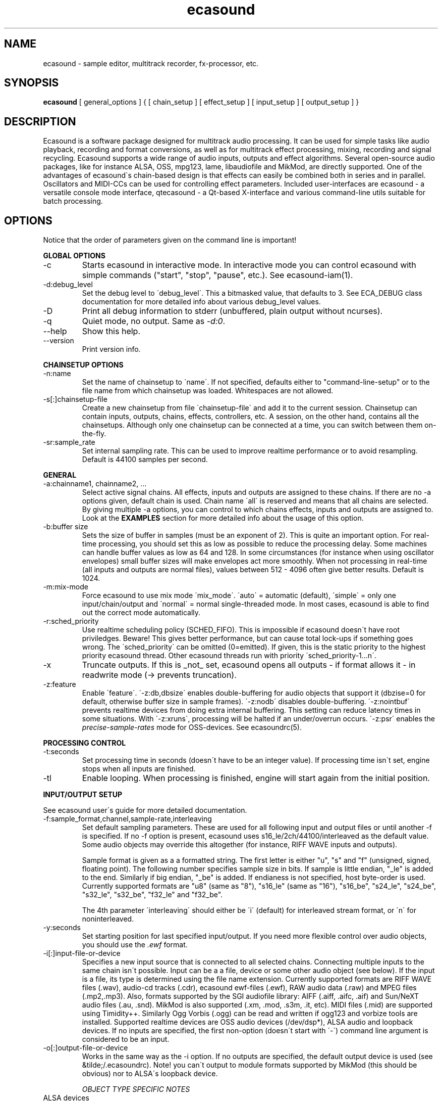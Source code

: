 .TH "ecasound" "1" "14\&.02\&.2001" "" "Multimedia software" 
.PP 
.SH "NAME" 
ecasound \- sample editor, multitrack recorder, fx-processor, etc\&.
.PP 
.SH "SYNOPSIS" 
\fBecasound\fP [ general_options ] { [ chain_setup ] [ effect_setup ] [ input_setup ] [ output_setup ] }
.PP 
.SH "DESCRIPTION" 
.PP 
Ecasound is a software package designed for multitrack audio
processing\&. It can be used for simple tasks like audio playback, 
recording and format conversions, as well as for multitrack effect 
processing, mixing, recording and signal recycling\&. Ecasound supports 
a wide range of audio inputs, outputs and effect algorithms\&. Several
open-source audio packages, like for instance ALSA, OSS, mpg123, lame, 
libaudiofile and MikMod, are directly supported\&. One of the advantages 
of ecasound\'s chain-based design is that effects can easily be 
combined both in series and in parallel\&. Oscillators and MIDI-CCs 
can be used for controlling effect parameters\&. Included user-interfaces 
are ecasound - a versatile console mode interface, qtecasound - 
a Qt-based X-interface and various command-line utils suitable for 
batch processing\&.
.PP 
.SH "OPTIONS" 
.PP 
Notice that the order of parameters given on the command
line is important!
.PP 
\fBGLOBAL OPTIONS\fP
.IP 
.IP "-c" 
Starts ecasound in interactive mode\&. In interactive mode you can
control ecasound with simple commands ("start", "stop", "pause",
etc\&.)\&. See ecasound-iam(1)\&.
.IP 
.IP "-d:debug_level" 
Set the debug level to \'debug_level\'\&. This a bitmasked value, 
that defaults to 3\&. See ECA_DEBUG class documentation for 
more detailed info about various debug_level values\&.
.IP 
.IP "-D" 
Print all debug information to stderr (unbuffered, plain output
without ncurses)\&.
.IP 
.IP "-q" 
Quiet mode, no output\&. Same as \fI-d:0\fP\&.
.IP 
.IP "--help" 
Show this help\&.
.IP 
.IP "--version" 
Print version info\&.
.IP 
.PP 
\fBCHAINSETUP OPTIONS\fP
.IP 
.IP "-n:name" 
Set the name of chainsetup to \'name\'\&. If not specified, defaults
either to "command-line-setup" or to the file name from which
chainsetup was loaded\&. Whitespaces are not allowed\&.
.IP 
.IP "-s[:]chainsetup-file" 
Create a new chainsetup from file \'chainsetup-file\' and add
it to the current session\&. Chainsetup can contain inputs, outputs, 
chains, effects, controllers, etc\&. A session, on the other hand, 
contains all the chainsetups\&. Although only one chainsetup can
be connected at a time, you can switch between them on-the-fly\&.
.IP 
.IP "-sr:sample_rate" 
Set internal sampling rate\&. This can be used to improve 
realtime performance or to avoid resampling\&. Default is 44100 
samples per second\&.
.IP 
.PP 
\fBGENERAL\fP
.IP 
.IP "-a:chainname1, chainname2, \&.\&.\&." 
Select active signal chains\&. All effects, inputs and outputs are assigned to
these chains\&. If there are no -a options given, default chain is used\&.
Chain name \'all\' is reserved and means that all chains are selected\&. By giving 
multiple -a options, you can control to which chains effects, inputs and outputs
are assigned to\&. Look at the \fBEXAMPLES\fP
section for more detailed info about the usage of this option\&.
.IP 
.IP "-b:buffer size" 
Sets the size of buffer in samples (must be an exponent of 2)\&. This
is quite an important option\&. For real-time processing, you should
set this as low as possible to reduce the processing delay\&. Some
machines can handle buffer values as low as 64 and 128\&. In some
circumstances (for instance when using oscillator envelopes) small
buffer sizes will make envelopes act more smoothly\&. When not processing
in real-time (all inputs and outputs are normal files), values between
512 - 4096 often give better results\&. Default is 1024\&.
.IP 
.IP "-m:mix-mode" 
Force ecasound to use mix mode \'mix_mode\'\&. \'auto\' = automatic (default),
\'simple\' =  only one input/chain/output and \'normal\' = normal 
single-threaded mode\&. In most cases, ecasound is able to find out 
the correct mode automatically\&.
.IP 
.IP "-r:sched_priority" 
Use realtime scheduling policy (SCHED_FIFO)\&. This is impossible if 
ecasound doesn\'t have root priviledges\&. Beware! This gives better 
performance, but can cause total lock-ups if something goes wrong\&.
The \'sched_priority\' can be omitted (0=emitted)\&. If given, 
this is the static priority to the highest priority ecasound thread\&.
Other ecasound threads run with priority \'sched_priority-1\&.\&.\&.n\'\&.
.IP 
.IP "-x" 
Truncate outputs\&. If this is _not_ set, ecasound opens all outputs 
- if format allows it - in readwrite mode (-> prevents truncation)\&.
.IP 
.IP "-z:feature" 
Enable \'feature\'\&. \'-z:db,dbsize\' enables double-buffering for audio 
objects that support it (dbzise=0 for default, otherwise buffer
size in sample frames)\&. \'-z:nodb\' disables double-buffering\&. 
\'-z:nointbuf\' prevents realtime devices from doing extra internal
buffering\&. This setting can reduce latency times in some
situations\&. With \'-z:xruns\', processing will be halted if an
under/overrun occurs\&. \'-z:psr\' enables the \fIprecise-sample-rates\fP 
mode for OSS-devices\&. See ecasoundrc(5)\&.
.IP 
.PP 
\fBPROCESSING CONTROL\fP
.IP "-t:seconds" 
Set processing time in seconds (doesn\'t have to be an integer value)\&.
If processing time isn\'t set, engine stops when all inputs are 
finished\&.
.IP 
.IP "-tl" 
Enable looping\&. When processing is finished, engine will start 
again from the initial position\&.
.IP 
.PP 
\fBINPUT/OUTPUT SETUP\fP
.PP 
See ecasound user\'s guide for 
more detailed documentation\&.
.PP 
.IP "-f:sample_format,channel,sample-rate,interleaving" 
Set default sampling parameters\&. These are used for all following
input and output files or until another -f is specified\&. If no -f
option is present, ecasound uses s16_le/2ch/44100/interleaved as the 
default value\&. Some audio objects may override this altogether (for 
instance, RIFF WAVE inputs and outputs)\&.
.IP 
Sample format is given as a a formatted string\&. The first letter is 
either "u", "s" and "f" (unsigned, signed, floating point)\&. The 
following number specifies sample size in bits\&. If sample is 
little endian, "_le" is added to the end\&. Similarly if big endian, 
"_be" is added\&. If endianess is not specified, host byte-order is used\&. 
Currently supported formats are "u8" (same as "8"), "s16_le" (same 
as "16"), "s16_be", "s24_le", "s24_be", "s32_le", "s32_be", "f32_le" 
and "f32_be"\&.
.IP 
The 4th parameter \'interleaving\' should either be \'i\' (default) for
interleaved stream format, or \'n\' for noninterleaved\&.
.IP 
.IP "-y:seconds" 
Set starting position for last specified input/output\&. If 
you need more flexible control over audio objects, you should
use the \fI\&.ewf\fP format\&.
.IP 
.IP "-i[:]input-file-or-device" 
Specifies a new input source that is connected to all selected chains\&.
Connecting multiple inputs to the same chain isn\'t possible\&. Input
can be a a file, device or some other audio object (see below)\&. 
If the input is a file, its type is determined using the file name 
extension\&. Currently supported formats are RIFF WAVE files (\&.wav), 
audio-cd tracks (\&.cdr), ecasound ewf-files (\&.ewf), RAW audio data
(\&.raw) and MPEG files (\&.mp2,\&.mp3)\&. Also, formats supported by the
SGI audiofile library: AIFF (\&.aiff, \&.aifc, \&.aif) and Sun/NeXT audio 
files (\&.au, \&.snd)\&. MikMod is also supported (\&.xm, \&.mod, \&.s3m, 
\&.it, etc)\&. MIDI files (\&.mid) are supported using Timidity++\&. Similarly
Ogg Vorbis (\&.ogg) can be read and written if ogg123 and vorbize tools
are installed\&. Supported realtime devices are OSS audio devices 
(/dev/dsp*), ALSA audio and loopback devices\&. If no inputs are 
specified, the first non-option (doesn\'t start with \'-\') command 
line argument is considered to be an input\&.
.IP 
.IP "-o[:]output-file-or-device" 
Works in the same way as the -i option\&. If no outputs are specified,
the default output device is used (see &tilde;/\&.ecasoundrc)\&. Note! 
you can\'t output to module formats supported by MikMod (this should
be obvious) nor to ALSA\'s loopback device\&.
.IP 
\fIOBJECT TYPE SPECIFIC NOTES\fP
.IP "ALSA devices" 
When using ALSA drivers, instead of a device filename, you need to
use the following option syntax: \fB-i[:]alsa,pcm_device_name\fP\&.
Note! Pcm device naming was introduced in ALSA 0\&.6\&.x (doesn\'t work
with older ALSA versions; see below for the old syntax)\&.  
.IP 
.IP "ALSA direct-gw and plugin access" 
It\'s also possible to use a specific card and device combination
using the following notation: \fB-i[:]alsahw,card_number,device_number,subdevice_number\fP\&.
The ALSA plugin layer works just like the normal ALSA pcm-devices, but 
with automatic sample rate and format conversions\&. Option syntax is 
\fB-i[:]alsaplugin,card_number,device_number,subdevice_number\fP\&.
.IP 
.IP "ALSA loopback device" 
By using the ALSA loopback system, you can grab audio data from any
other pcm device\&. Option syntax is
\fB-i[:]alsalb,card_number,device_number,subdevice_number\fP\&.
Note! Only works with ALSA 0\&.5\&.x and older\&.
.IP 
.IP "aRts input/output" 
If enabled at compile-time, ecasound supports audio input and 
output using aRts audio server\&. Option syntax is \fB-i:arts\fP,
\fB-o:arts\fP\&.
.IP 
.IP "Ecasound Wave Files - \&.ewf" 
A simple wrapper class for handling other audio objects\&. 
See ecasound user\'s guide for more 
detailed information\&.
.IP 
.IP "Loop device" 
Loop devices make it possible to route data between chains\&.
Option syntax is \fB-[io][:]loop,id_number\fP\&. If you add a loop 
output with id \'1\', all data written to this output is routed
to all loop inputs with id \'1\'\&. You can attach the same loop
device to multiple inputs and outputs\&.
.IP 
.IP "Null inputs/outputs" 
If you specify "null" or "/dev/null" as the input or output, 
a null audio device is created\&. This is useful if you just want
to analyze sample data without writing it to a file\&. There\'s 
also a realtime variant, "rtnull", which behaves just like "null" 
objects, except all i/o is done at realtime speed\&.
.IP 
.IP "System standard streams and named pipes" 
You can use standard streams (stdin and stdout) by giving "stdin" 
or "stdout" as the file name\&. Audio data is assumed to be in
raw/headerless (\&.raw) format\&. If you want to use named pipes, 
create them with the proper file name extension before use\&.
.IP 
.PP 
\fBMIDI SETUP\fP
.PP 
.IP "-Md:device_name" 
Set the active MIDI-device\&. \'device_name\' can be anything that 
can be accessed using the normal UNIX file operations and 
produces raw MIDI bytes\&. Valid devices are for example OSS rawmidi 
devices (/dev/midi00), named pipes (see mkfifo(1) man page), and
normal files\&. If no MIDI-device is specified, the default MIDI-device
is used (see ecasoundrc(5))\&.
.IP 
.IP "-Mms:device_id" 
Send MMC start and stop to MIDI device-id \'device_id\'\&.
.IP 
.IP "-Mss" 
Sends MIDI-sync to the selected MIDI-device\&. Note! Ecasound will not
send \fIMIDI-clock\fP, but only \fIstart\fP and \fIstop\fP messages\&.
.IP 
.PP 
\fBEFFECT SETUP\fP
.PP 
\fIPRESETS\fP
.PP 
Ecasound has a powerful effect preset system that allows you create
new effects by combining basic effects and controllers\&. See
ecasound user\'s guide for more 
detailed information\&.
.PP 
.IP 
.IP "-pf:preset_file\&.eep" 
Use the first preset found from file \'preset_file\&.eep\' as 
a chain operator\&.
.IP 
.IP "-pn:preset_name" 
Find preset \'preset_name\' from global preset database and use
it as a chain operator\&. See ecasoundrc(5) for info about the 
preset database\&.
.IP 
.PP 
\fISIGNAL ANALYSIS\fP
.PP 
.IP 
.IP "-ev" 
Analyze sample data to find out how much the signal can
be amplified without clipping\&. The resulting percent value
can be used as a parameter to -ea and -eas effects\&. Also prints 
a statistics table containing info about stereo-image and
how different sample values are used\&.
.IP 
.IP "-ezf" 
Find the optimal value for DC-adjusting\&. You can use the result
as a parameter to -ezx effect\&.
.IP 
.PP 
\fIGENERAL SIGNAL PROCESSING ALGORITHMS\fP
.IP "-eS:stamp-id" 
Audio stamp\&. Takes a snapshot of passing audio data and stores
it using id \'stamp-id\' (integer number)\&. This data can later be
used by controllers and other operators\&.
.IP 
.IP "-ea:amplify-%" 
Amplifies signal by amplify-% percent\&. 
.IP 
.IP "-eac:amplify-%,channel" 
Amplifies signal of channel \'channel\' by amplify-% percent\&. \'channel\'
ranges from 1\&.\&.\&.n where n is the total number of channels\&.
.IP 
.IP "-eaw:amplify-%,max-clipped-samples" 
Amplifies signal by amplify-% percent\&. If number of consecutive
clipped samples (resulting sample has the largest amplitude
possible) reaches \'max-clipped-samples\', a warning will be issued\&.
.IP 
.IP "-eal:limit-%" 
Limiter effect\&. Limits audio level to \'limit-%\'\&.
.IP 
.IP "-ec:rate,threshold-%" 
Compressor (a simple one)\&. \'rate\' is the compression rate in
decibels (\'rate\' dB change in input signal causes 1dB change 
in output)\&. \'threshold\' varies between 0\&.0 (silence) and
1\&.0 (max amplitude)\&.
.IP 
.IP "-eca:peak-level-%, release-time-sec, fast-crate, crate" 
A more advanced compressor (original algorithm by John S\&. Dyson)\&. 
If you give a value of 0 to any parameter, the default is used\&.
\'peak-level-%\' essentially specifies how hard the peak limiter
is pushed\&.  The default of 69% is good\&. \'release_time\' is given 
in seconds\&. This compressor is very sophisticated, and actually
the release time is complex\&.  This is one of the dominant release 
time controls, but the actual release time is dependent on a lot of 
factors regarding the dynamics of the audio in\&. \'fastrate\' is the 
compression ratio for the fast compressor\&.  This is not really 
the compression ratio\&.  Value of 1\&.0 is infinity to one, while the 
default 0\&.50 is 2:1\&.  Another really good value is special cased in 
the code: 0\&.25 is somewhat less than 2:1, and sounds super smooth\&.
\'rate\' is the compression ratio for the entire compressor chain\&.  
The default is 1\&.0, and holds the volume very constant without many nasty
side effects\&.  However the dynamics in music are severely restricted,
and a value of 0\&.5 might keep the music more intact\&.
.IP 
.IP "-enm:threshold-level-%,pre-hold-time-msec,attack-time-msec,post-hold-time-msec,release-time-msec" 
Noise gate\&. Supports multichannel processing (each channel 
processed separately)\&. When signal amplitude falls below
\'threshold_level_%\' percent (100% means maximum amplitude), gate 
is activated\&. If the signal stays below the threshold for 
\'th_time\' ms, it\'s faded out during the attack phase of 
\'attack\' ms\&. If the signal raises above the \'threshold_level\' 
and stays there over \'hold\' ms the gate is released during 
\'release\' ms\&.
.IP 
.IP "-ei:pitch-shift-%" 
Pitch shifter\&. Modifies audio pitch by altering its length\&.
.IP 
.IP "-epp:right-%" 
Normal pan effect\&. Balance value of 0 means to pan signal fully
left and 100 fully right\&. If the panned signal is
a stereo signal, left and right channels aren\'t mixed together\&.
Use the -erm and -erc effects to force conversion to mono before 
panning\&.
.IP 
.IP "-ezx:left-dc-fix-value,right-dc-fix-value" 
Adjusts the signal DC by \'dc-fix-value\'\&. Use -ezf to find the
optimal value\&.
.IP 
.PP 
\fIENVELOPE MODULATION\fP
.IP 
.IP "-eemb:bpm,on-time-msec" 
Pulse gate (pulse frequency given as beats-per-minute)\&.
.IP 
.IP "-eemp:freq-Hz,on-time-%" 
Pulse gate\&.
.IP 
.IP "-eemt:bpm,depth-%" 
Tremolo effect (tremolo speed given as beats-per-minute)\&.
.IP 
.PP 
\fIFILTER EFFECTS\fP
.IP "-ef1:center_freq, width" 
Resonant bandpass filter\&. \'center_freq\' is the center frequency\&. Width
is specified in Hz\&. 
.IP 
.IP "-ef3:cutoff_freq, reso, gain" 
Resonant lowpass filter\&. \'cutoffr_freq\' is the filter cutoff
frequency\&. \'reso\' means resonance\&. Usually the best values for
resonance are between 1\&.0 and 2\&.0, but you can use even bigger values\&.
\'gain\' is the overall gain-factor\&. It\'s a simple multiplier (1\&.0 
is the normal level)\&. With high resonance values it often is useful 
to reduce the gain value\&.
.IP 
.IP "-ef4:cutoff, resonance" 
Resonant lowpass filter (3rd-order, 36dB, original algorithm by Stefan
M\&. Fendt)\&. Simulates an analog active RC-lowpass design\&. Cutoff is a
value between [0,1], while resonance is between [0,infinity)\&.
.IP 
.IP "-efa:delay-samples,feedback-%" 
Allpass filter\&. Passes all frequencies with no change in amplitude\&.
However, at the same time it imposes a frequency-dependent 
phase-shift\&.
.IP 
.IP "-efc:delay-samples,radius" 
Comb filter\&. Allows the spikes of the comb to pass through\&.
Value of \'radius\' should be between [0, 1\&.0)\&.
.IP 
.IP "-efb:center-freq,width" 
Bandpass filter\&. \'center_freq\' is the center frequency\&. Width
is specified in Hz\&. 
.IP 
.IP "-efh:cutoff-freq" 
Highpass filter\&. Only frequencies above \'cutoff_freq\' are passed
through\&.
.IP 
.IP "-efi:delay-samples,radius" 
Inverse comb filter\&. Filters out the spikes of the comb\&. There
are \'delay_in_samples-2\' spikes\&. Value of \'radius\' should be 
between [0, 1\&.0)\&. The closer it is to the maximum value,
the deeper the dips of the comb are\&.
.IP 
.IP "-efl:cutoff-freq" 
Lowpass filter\&. Only frequencies below \'cutoff_freq\' are passed
through\&.
.IP 
.IP "-efr:center-freq,width" 
Bandreject filter\&. \'center_freq\' is the center frequency\&. Width
is specified in Hz\&. 
.IP 
.IP "-efs:center-freq,width" 
Resonator\&. \'center_freq\' is the center frequency\&. Width is specified
in Hz\&. Basicly just another resonating bandpass filter\&.
.IP 
.PP 
\fICHANNEL MIXING / ROUTING\fP
.IP 
.IP "-erc:from-channel, to-channel" 
Copy channel \'from_channel\' to \'to_channel\'\&. If \'to_channel\' 
doesn\'t exist, it is created\&. Channel indexing is started from 1\&.
.IP 
.IP "-erm:to-channel" 
Mix all channels to channel \'to_channel\'\&.  If \'to_channel\' 
doesn\'t exist, it is created\&. Channel indexing is started from 1\&.
.IP 
.PP 
\fITIME-BASED EFFECTS\fP
.IP 
.IP "-etc:delay-time-msec,variance-time-samples,feedback-%,lfo-freq" 
Chorus\&.
.IP 
.IP "-etd:delay-time-msec,surround-mode,number-of-delays,mix-%" 
Delay effect\&. \'delay time\' is the delay time in milliseconds\&.
\'surround-mode\' is a integer with following meanings: 0 = normal, 
1 = surround, 2 = stereo-spread\&. \'number_of_delays\' should be 
obvious\&. Beware that large number of delays and huge delay times 
need a lot of CPU power\&. \'mix-%\' determines how much effected (wet)
signal is mixed to the original\&.
.IP 
.IP "-ete:room_size,feedback-%,wet-%" 
A more advanced reverb effect (original algorithm by Stefan M\&. Fendt)\&. 
\'room_size\' is given in meters, \'feedback-%\' is the feedback level
given in percents and \'wet-%\' is the amount of reverbed signal added 
to the original signal\&.
.IP 
.IP "-etf:delay-time-msec" 
Fake-stereo effect\&. The input signal is summed to mono\&. The
original signal goes to the left channels while a delayed 
version (with delay of \'delay time\' milliseconds) is goes to
the right\&. With a delay time of 1-40 milliseconds this 
adds a stereo-feel to mono-signals\&. 
.IP 
.IP "-etl:delay-time-msec,variance-time-samples,feedback-%,lfo-freq" 
Flanger\&.
.IP 
.IP "-etm:delay-time-msec,number-of-delays,mix-%" 
Multitap delay\&. \'delay time\' is the delay time in milliseconds\&.
\'number_of_delays\' should be obvious\&. \'mix-%\' determines how much 
effected (wet) signal is mixed to the original\&.
.IP 
.IP "-etp:delay-time-msec,variance-time-samples,feedback-%,lfo-freq" 
Phaser\&.
.IP 
.IP "-etr:delay-time,surround-mode,feedback-%" 
Reverb effect\&. \'delay time\' is the delay time in milliseconds\&.
If \'surround-mode\' is \'surround\', reverbed signal moves around the
stereo image\&. \'feedback-%\' determines how much effected (wet)
signal is fed back to the reverb\&.
.IP 
.PP 
\fILADSPA-PLUGINS\fP
.IP "-el:plugin_unique_name,param-1,\&.\&.\&.,param-N" 
Ecasound supports LADSPA-effect plugins (Linux Audio Developer\'s Simple
Plugin API)\&. Plugins are located in shared library (\&.so) files in 
/usr/local/share/ladspa (configured in ecasoundrc(5))\&. One shared
library file can contain multiple plugin objects, but every plugin 
has a unique plugin name\&. This name is used for selecting plugins\&. 
See LAD mailing list web site for
more info about LADSPA\&. Other useful sites are LADSPA home
page and LADSPA
documentation\&.
.IP 
.IP "-eli:plugin_unique_number,param-1,\&.\&.\&.,param-N" 
Same as above expect plugin\'s unique id-number is used\&. It
is guaranteed that these id-numbers are unique among all 
LADSPA plugins\&.
.IP 
.PP 
\fBGATE SETUP\fP
.PP 
.IP 
.IP "-gc:start-time,len" 
Time crop gate\&. Initially gate is closed\&. After \'start-time\' seconds
has elapsed, gate opens and remains open for \'len\' seconds\&. When
closed, passing audio buffers are trucated to zero length\&.
.IP 
.IP "-ge:open-threshold-%, close-thold-%,volume-mode" 
Threshold gate\&. Initially gate is closed\&. It is opened when volume 
goes over \'othreshold\' percent\&. After this, if volume drops below 
\'cthold\' percent, gate is closed and won\'t be opened again\&. 
If \'value_mode\' is \'rms\', average RMS volume is used\&. Otherwise
peak average is used\&.  When closed, passing audio buffers are trucated 
to zero length\&.
.IP 
.PP 
\fBCONTROL ENVELOPE SETUP\fP
.IP 
Controllers can be used to dynamically change effect parameters
during processing\&. All controllers are attached to the selected
(=usually the last specified effect/controller) effect\&. The first
three parameters are common for all controllers\&. \'fx_param\' 
specifies the parameter to be controlled\&. Value \'1\' means 
the first parameter, \'2\' the second and so on\&. \'start_value\' 
and \'end_value\' set the value range\&. You really should see
\fIexamples\&.html\fP for some more info\&. 
.IP 
.IP "-kos:fx-param,start-value,end-value,freq,i-phase" 
Sine oscillator with frequency of \'freq\' Hz and initial phase
of \'i_phase\' times pi\&.
.IP 
.IP "-kog:fx-param,start-value,end-value,freq,mode,point-pairs,start-value,end-value,pos1,value1,\&.\&.\&." 
Generic oscillator\&. Frequency \'freq\' Hz, mode either \'0\' for
static values or \'1\' for linear interpolation\&. \'point-pairs\'
specifies the number of \'posN\' - \'valueN\' pairs to include\&.
\'start-value\' and \'end-value\' are used as border values\&.
.IP 
.IP "-kf:fx-param,start-value,end-value,freq,mode,genosc-number" 
Generic oscillator\&. \'genosc_number\' is the number of the 
oscillator preset to be loaded\&. Mode is either \'0\' for
static values or \'1\' for linear interpolation\&. The location for 
the preset file is taken from \&./ecasoundrc (see \fIecasoundrc(5)\fP)\&.
.IP 
.IP "-kl:fx-param,start-value,end-value,time-seconds" 
Linear envelope that starts from \'start_value\' and linearly 
changes to \'end_value\' during \'time_in_seconds\'\&. Can
be used for fadeins and fadeouts\&.
.IP 
.IP "-kl2:fx-param,start-value,end-value,1st-stage-length-sec,2nd-stage-length-sec" 
Two-stage linear envelope, a more versatile tool for doing fade-ins
and fade-outs\&. Stays at \'start_value\' for \'1st_stage_length\' seconds
and then linearly changes towards \'end_value\' during
\'2nd_stage_length\' seconds\&.
.IP 
.IP "-km:fx-param,start-value,end-value,controller,channel" 
MIDI continuous controller (control change messages)\&. 
Messages on the MIDI-channel \'channel\' that are coming from
controller number \'controller\' are used as the controller
source\&. The MIDI-device is specified in \&./ecasoundrc (see 
\fIecasoundrc(5)\fP)\&. Defaults to \fI/dev/midi\fP\&.
.IP 
.IP "-ksv:fx-param,start-value,end-value,stamp-id,rms-toggle" 
Volume analyze controller\&. Analyzes the audio stored in 
stamp \'stamp-id\' (see \'-eS:id\' docs), and creates
control data based on the results\&. If \'rms-toggle\' is non-zero, 
RMS-volume is used to calculate the control value\&. Otherwise
average peak-amplitude is used\&.
.IP 
.IP "-kx" 
This is a special switch that can be used when you need
to control controller parameters with another controller\&. 
When you specify \fI-kx\fP, the last specified controller 
will be set as the control target\&. Then you just add
another controller as usual\&. 
.PP 
\fBINTERACTIVE MODE\fP
.PP 
See \fIecasound-iam(1)\fP\&.
.PP 
.SH "FILES" 
.PP 
\fI~/\&.ecasoundrc\fP
The default ecasound resource file\&. See ecasoundrc(5)\&.
man page\&.
.PP 
\fI*\&.ecs\fP 
Ecasound Chainsetup files\&. Syntax is more or less the
same as with command-line arguments\&.
.PP 
\fI*\&.ecp\fP 
Ecasound Chain Preset files\&. Used for storing effect
and chain operator presets\&. See ecasound user\'s guide for
more better documentation\&.
.PP 
\fI*\&.ews\fP 
Ecasound Wave Stats\&. These files are used to cache
waveform data\&.
.PP 
.SH "SEE ALSO" 
.PP 
ecatools(1), 
ecasound-iam(1)
ecasoundrc(5), 
"HTML docs in the Documentation subdirectory"
.PP 
.SH "BUGS" 
.PP 
See file BUGS\&. If ecasound behaves weirdly, try to
increase the debug level to see what\'s going on\&.
.PP 
.SH "AUTHOR" 
.PP 
Kai Vehmanen, <kaiv@wakkanet\&.fi>
.PP 
